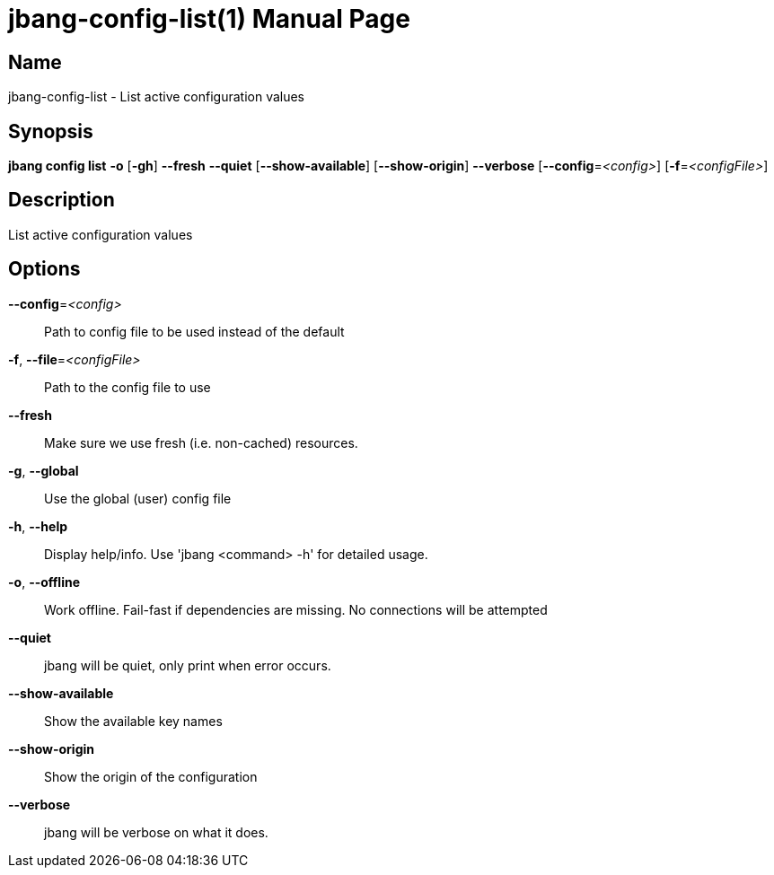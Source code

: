 // This is a generated documentation file based on picocli
// To change it update the picocli code or the genrator
// tag::picocli-generated-full-manpage[]
// tag::picocli-generated-man-section-header[]
:doctype: manpage
:manmanual: jbang Manual
:man-linkstyle: pass:[blue R < >]
= jbang-config-list(1)

// end::picocli-generated-man-section-header[]

// tag::picocli-generated-man-section-name[]
== Name

jbang-config-list - List active configuration values

// end::picocli-generated-man-section-name[]

// tag::picocli-generated-man-section-synopsis[]
== Synopsis

*jbang config list* *-o* [*-gh*] *--fresh* *--quiet* [*--show-available*] [*--show-origin*]
                  *--verbose* [*--config*=_<config>_] [*-f*=_<configFile>_]

// end::picocli-generated-man-section-synopsis[]

// tag::picocli-generated-man-section-description[]
== Description

List active configuration values

// end::picocli-generated-man-section-description[]

// tag::picocli-generated-man-section-options[]
== Options

*--config*=_<config>_::
  Path to config file to be used instead of the default

*-f*, *--file*=_<configFile>_::
  Path to the config file to use

*--fresh*::
  Make sure we use fresh (i.e. non-cached) resources.

*-g*, *--global*::
  Use the global (user) config file

*-h*, *--help*::
  Display help/info. Use 'jbang <command> -h' for detailed usage.

*-o*, *--offline*::
  Work offline. Fail-fast if dependencies are missing. No connections will be attempted

*--quiet*::
  jbang will be quiet, only print when error occurs.

*--show-available*::
  Show the available key names

*--show-origin*::
  Show the origin of the configuration

*--verbose*::
  jbang will be verbose on what it does.

// end::picocli-generated-man-section-options[]

// tag::picocli-generated-man-section-arguments[]
// end::picocli-generated-man-section-arguments[]

// tag::picocli-generated-man-section-commands[]
// end::picocli-generated-man-section-commands[]

// tag::picocli-generated-man-section-exit-status[]
// end::picocli-generated-man-section-exit-status[]

// tag::picocli-generated-man-section-footer[]
// end::picocli-generated-man-section-footer[]

// end::picocli-generated-full-manpage[]
